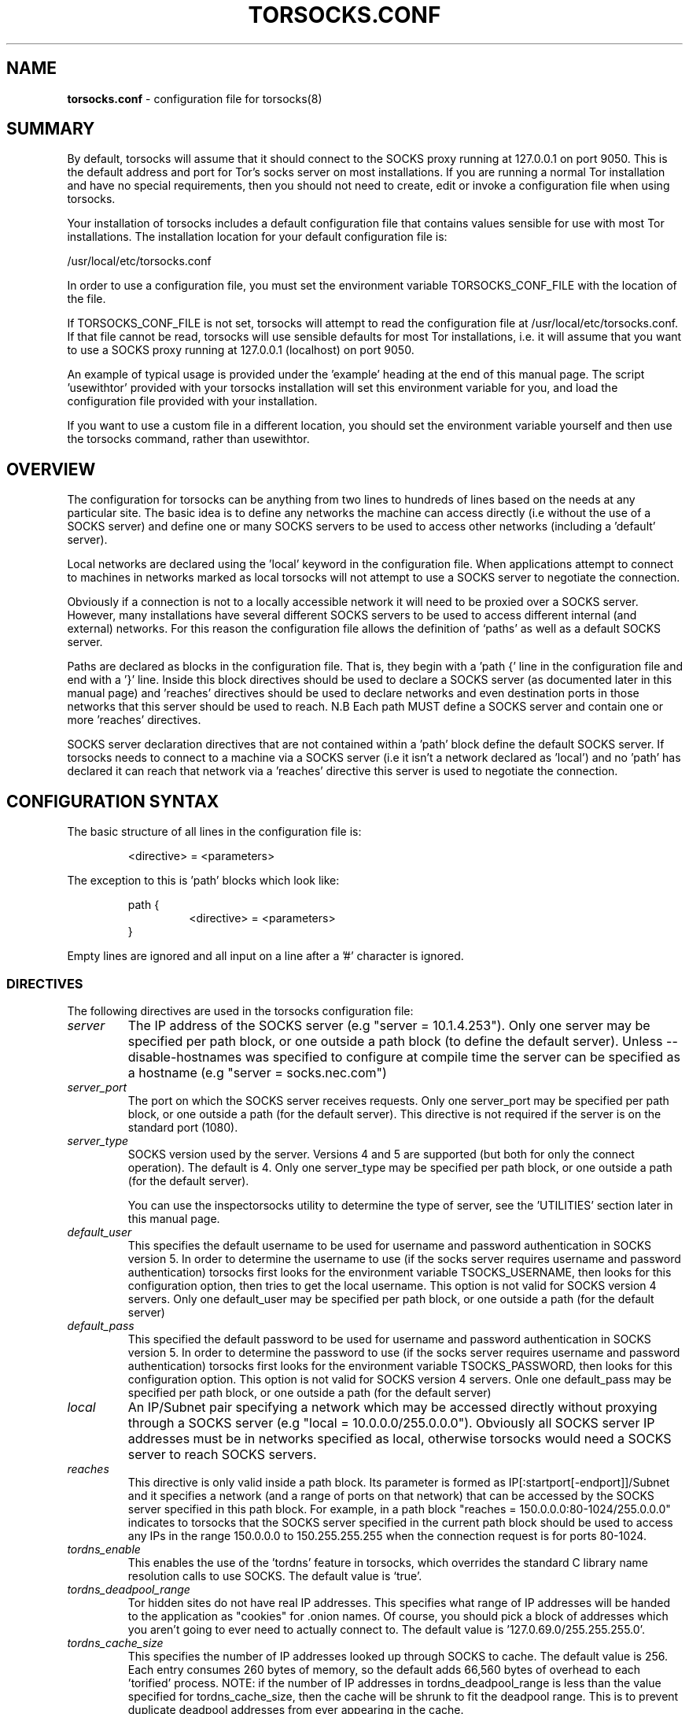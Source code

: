 .TH TORSOCKS.CONF 5 "" "Robert Hogan" \" -*-
 \" nroff -*

.SH NAME
.BR torsocks.conf
\- configuration file for torsocks(8)

.SH SUMMARY

By default, torsocks will assume that it should connect to the SOCKS proxy
running at 127.0.0.1 on port 9050. This is the default address and port for
Tor's socks server on most installations. If you are running a normal Tor
installation and have no special requirements, then you should not need to
create, edit or invoke a configuration file when using torsocks.

Your installation of torsocks includes a default configuration file
that contains values sensible for use with most Tor installations. The
installation location for your default configuration file is:

  /usr/local/etc/torsocks.conf

In order to use a configuration file, you must set the environment variable
TORSOCKS_CONF_FILE with the location of the file.

If TORSOCKS_CONF_FILE is not set, torsocks will attempt to read the configuration
file at /usr/local/etc/torsocks.conf. If that file cannot be read, torsocks will
use sensible defaults for most Tor installations, i.e. it will assume that
you want to use a SOCKS proxy running at 127.0.0.1 (localhost) on port 9050.

An example of typical usage is provided under the 'example' heading at the
end of this manual page. The script 'usewithtor' provided with your torsocks
installation will set this environment variable for you, and load the
configuration file provided with your installation.

If you want to use a custom file in a different location, you should set the
environment variable yourself and then use the torsocks command, rather than
usewithtor.

.SH OVERVIEW

The configuration for torsocks can be anything from two lines to hundreds of
lines based on the needs at any particular site. The basic idea is to define 
any networks the machine can access directly (i.e without the use of a 
SOCKS server) and define one or many SOCKS servers to be used to access
other networks (including a 'default' server). 

Local networks are declared using the 'local' keyword in the configuration 
file. When applications attempt to connect to machines in networks marked
as local torsocks will not attempt to use a SOCKS server to negotiate the
connection.

Obviously if a connection is not to a locally accessible network it will need
to be proxied over a SOCKS server. However, many installations have several
different SOCKS servers to be used to access different internal (and external)
networks. For this reason the configuration file allows the definition of 
`paths' as well as a default SOCKS server.

Paths are declared as blocks in the configuration file. That is, they begin
with a 'path {' line in the configuration file and end with a '}' line. Inside
this block directives should be used to declare a SOCKS server (as documented
later in this manual page) and 'reaches' directives should be used to declare 
networks and even destination ports in those networks that this server should 
be used to reach. N.B Each path MUST define a SOCKS server and contain one or 
more 'reaches' directives.

SOCKS server declaration directives that are not contained within a 'path' 
block define the default SOCKS server. If torsocks needs to connect to a machine
via a SOCKS server (i.e it isn't a network declared as 'local') and no 'path'
has declared it can reach that network via a 'reaches' directive this server 
is used to negotiate the connection. 

.SH CONFIGURATION SYNTAX

The basic structure of all lines in the configuration file is:

.RS
<directive> = <parameters>
.RE

The exception to this is 'path' blocks which look like:

.RS
path {
.RS
<directive> = <parameters>
.RE
}
.RE

Empty lines are ignored and all input on a line after a '#' character is 
ignored.

.SS DIRECTIVES 
The following directives are used in the torsocks configuration file:

.TP
.I server
The IP address of the SOCKS server (e.g "server = 10.1.4.253"). Only one
server may be specified per path block, or one outside a path
block (to define the default server). Unless \-\-disable-hostnames was 
specified to configure at compile time the server can be specified as 
a hostname (e.g "server = socks.nec.com") 

.TP
.I server_port
The port on which the SOCKS server receives requests. Only one server_port
may be specified per path block, or one outside a path (for the default
server). This directive is not required if the server is on the
standard port (1080).

.TP
.I server_type
SOCKS version used by the server. Versions 4 and 5 are supported (but both
for only the connect operation).  The default is 4. Only one server_type
may be specified per path block, or one outside a path (for the default
server). 

You can use the inspectorsocks utility to determine the type of server, see
the 'UTILITIES' section later in this manual page.

.TP
.I default_user
This specifies the default username to be used for username and password
authentication in SOCKS version 5. In order to determine the username to
use (if the socks server requires username and password authentication)
torsocks first looks for the environment variable TSOCKS_USERNAME, then
looks for this configuration option, then tries to get the local username.
This option is not valid for SOCKS version 4 servers. Only one default_user 
may be specified per path block, or one outside a path (for the default 
server)

.TP
.I default_pass
This specified the default password to be used for username and password
authentication in SOCKS version 5. In order to determine the password to
use (if the socks server requires username and password authentication)
torsocks first looks for the environment variable TSOCKS_PASSWORD, then
looks for this configuration option. This option is not valid for SOCKS
version 4 servers. Onle one default_pass may be specified per path block, 
or one outside a path (for the default server)

.TP
.I local
An IP/Subnet pair specifying a network which may be accessed directly without
proxying through a SOCKS server (e.g "local = 10.0.0.0/255.0.0.0"). 
Obviously all SOCKS server IP addresses must be in networks specified as 
local, otherwise torsocks would need a SOCKS server to reach SOCKS servers.

.TP
.I reaches
This directive is only valid inside a path block. Its parameter is formed
as IP[:startport[\-endport]]/Subnet and it specifies a network (and a range
of ports on that network) that can be accessed by the SOCKS server specified
in this path block. For example, in a path block "reaches =
150.0.0.0:80-1024/255.0.0.0" indicates to torsocks that the SOCKS server
specified in the current path block should be used to access any IPs in the 
range 150.0.0.0 to 150.255.255.255 when the connection request is for ports
80-1024.

.TP
.I tordns_enable
This enables the use of the 'tordns' feature in torsocks, which overrides the
standard C library name resolution calls to use SOCKS.    The default value is 
`true'.

.TP
.I tordns_deadpool_range
Tor hidden sites do not have real IP addresses.  This specifies what range of 
IP addresses will be handed to the application as "cookies" for .onion names.  
Of course, you should pick a block of addresses which you aren't going to ever 
need to actually connect to. The default value is '127.0.69.0/255.255.255.0'.

.TP
.I tordns_cache_size
This specifies the number of IP addresses looked up through SOCKS to cache.
The default value is 256.  Each entry consumes 260 bytes of memory, so the
default adds 66,560 bytes of overhead to each 'torified' process. NOTE: if
the number of IP addresses in tordns_deadpool_range is less than the value
specified for tordns_cache_size, then the cache will be shrunk to fit the
deadpool range. This is to prevent duplicate deadpool addresses from ever
appearing in the cache. 

.SH UTILITIES
torsocks comes with two utilities that can be useful in creating and verifying
the torsocks configuration file.

.SH EXAMPLE

  export TORSOCKS_CONF_FILE=$PWD/torsocks.conf
  torsocks ssh account@sshserver.com

.SH SEE ALSO
torsocks(8)

.SH AUTHOR
Robert Hogan (robert@roberthogan.net)
Shaun Clowes (delius@progsoc.uts.edu.au)

.SH COPYRIGHT
Copyright 2009 Robert Hogan
Copyright 2000 Shaun Clowes

Renamed for use by torsocks to avoid conflict with torsocks by Robert Hogan.

torsocks and its documentation may be freely copied under the terms and
conditions of version 2 of the GNU General Public License, as published
by the Free Software Foundation (Cambridge, Massachusetts, United
States of America).

This documentation is based on the documentation for logwrites, another
shared library interceptor. One line of code from it was used in
torsocks and a lot of the documentation :) logwrites is by
adam@yggdrasil.com (Adam J. Richter) and can be had from ftp.yggdrasil.com
pub/dist/pkg
